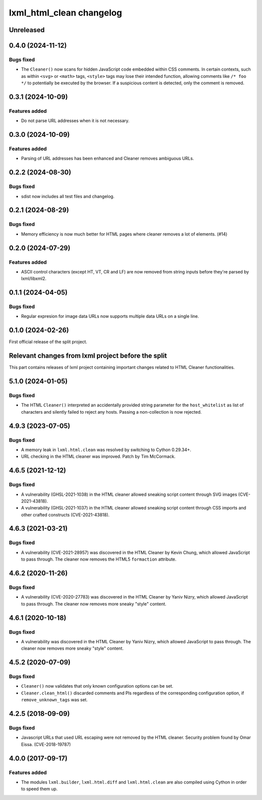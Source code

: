 =========================
lxml_html_clean changelog
=========================


Unreleased
==========

0.4.0 (2024-11-12)
==================

Bugs fixed
----------

* The ``Cleaner()`` now scans for hidden JavaScript code embedded
  within CSS comments. In certain contexts, such as within ``<svg>`` or ``<math>`` tags,
  ``<style>`` tags may lose their intended function, allowing comments
  like ``/* foo */`` to potentially be executed by the browser.
  If a suspicious content is detected, only the comment is removed.

0.3.1 (2024-10-09)
==================

Features added
--------------

* Do not parse URL addresses when it is not necessary.

0.3.0 (2024-10-09)
==================

Features added
--------------

* Parsing of URL addresses has been enhanced and Cleaner removes ambiguous URLs.

0.2.2 (2024-08-30)
==================

Bugs fixed
----------

* sdist now includes all test files and changelog.

0.2.1 (2024-08-29)
==================

Bugs fixed
----------

* Memory efficiency is now much better for HTML pages where cleaner removes
  a lot of elements. (#14)


0.2.0 (2024-07-29)
==================

Features added
--------------

* ASCII control characters (except HT, VT, CR and LF) are now removed
  from string inputs before they're parsed by lxml/libxml2.

0.1.1 (2024-04-05)
==================

Bugs fixed
----------

* Regular expresion for image data URLs now supports multiple data
  URLs on a single line.


0.1.0 (2024-02-26)
==================

First official release of the split project.


Relevant changes from lxml project before the split
===================================================

This part contains releases of lxml project containing important changes
related to HTML Cleaner functionalities.

5.1.0 (2024-01-05)
==================

Bugs fixed
----------

* The HTML ``Cleaner()`` interpreted an accidentally provided string parameter
  for the ``host_whitelist`` as list of characters and silently failed to reject any hosts.
  Passing a non-collection is now rejected.


4.9.3 (2023-07-05)
==================

Bugs fixed
----------

* A memory leak in ``lxml.html.clean`` was resolved by switching to Cython 0.29.34+.

* URL checking in the HTML cleaner was improved.
  Patch by Tim McCormack.


4.6.5 (2021-12-12)
==================

Bugs fixed
----------

* A vulnerability (GHSL-2021-1038) in the HTML cleaner allowed sneaking script
  content through SVG images (CVE-2021-43818).

* A vulnerability (GHSL-2021-1037) in the HTML cleaner allowed sneaking script
  content through CSS imports and other crafted constructs (CVE-2021-43818).


4.6.3 (2021-03-21)
==================

Bugs fixed
----------

* A vulnerability (CVE-2021-28957) was discovered in the HTML Cleaner by Kevin Chung,
  which allowed JavaScript to pass through.  The cleaner now removes the HTML5
  ``formaction`` attribute.


4.6.2 (2020-11-26)
==================

Bugs fixed
----------

* A vulnerability (CVE-2020-27783) was discovered in the HTML Cleaner by Yaniv Nizry,
  which allowed JavaScript to pass through.  The cleaner now removes more sneaky
  "style" content.


4.6.1 (2020-10-18)
==================

Bugs fixed
----------

* A vulnerability was discovered in the HTML Cleaner by Yaniv Nizry, which allowed
  JavaScript to pass through.  The cleaner now removes more sneaky "style" content.


4.5.2 (2020-07-09)
==================

Bugs fixed
----------

* ``Cleaner()`` now validates that only known configuration options can be set.

* ``Cleaner.clean_html()`` discarded comments and PIs regardless of the
  corresponding configuration option, if ``remove_unknown_tags`` was set.


4.2.5 (2018-09-09)
==================

Bugs fixed
----------

* Javascript URLs that used URL escaping were not removed by the HTML cleaner.
  Security problem found by Omar Eissa.  (CVE-2018-19787)


4.0.0 (2017-09-17)
==================

Features added
--------------

* The modules ``lxml.builder``, ``lxml.html.diff`` and ``lxml.html.clean``
  are also compiled using Cython in order to speed them up.
